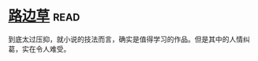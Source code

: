 * [[https://book.douban.com/subject/21322405/][路边草]]:read:
到底太过压抑，就小说的技法而言，确实是值得学习的作品。但是其中的人情纠葛，实在令人难受。
